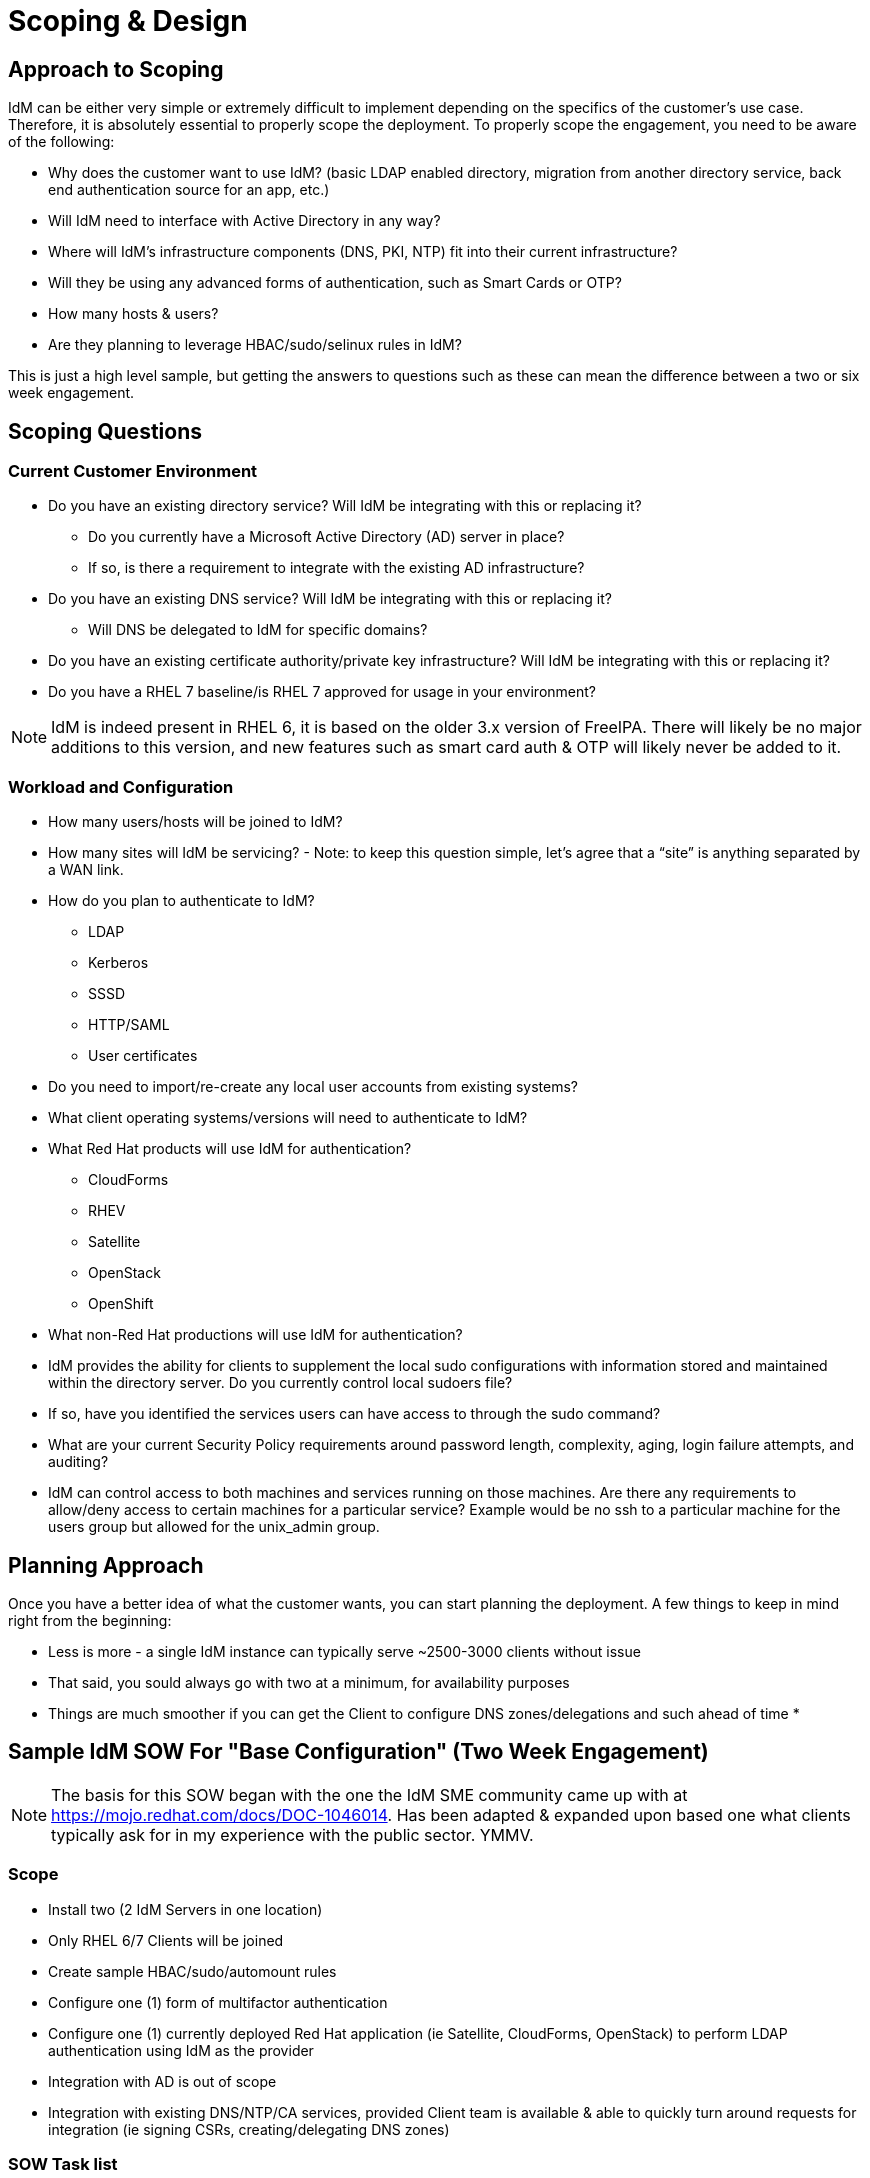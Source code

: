 = Scoping & Design

== Approach to Scoping

IdM can be either very simple or extremely difficult to implement depending on the specifics of the customer's
use case.  Therefore, it is absolutely essential to properly scope the deployment.  To properly scope the engagement,
you need to be aware of the following:

* Why does the customer want to use IdM? (basic LDAP enabled directory, migration from another directory service, back end authentication source for an app, etc.)
* Will IdM need to interface with Active Directory in any way?
* Where will IdM's infrastructure components (DNS, PKI, NTP) fit into their current infrastructure?
* Will they be using any advanced forms of authentication, such as Smart Cards or OTP?
* How many hosts & users?
* Are they planning to leverage HBAC/sudo/selinux rules in IdM?

This is just a high level sample, but getting the answers to questions such as these can mean the difference between a two or six week engagement.

== Scoping Questions

=== Current Customer Environment
* Do you have an existing directory service?  Will IdM be integrating with this or replacing it?

** Do you currently have a Microsoft Active Directory (AD) server in place?

** If so, is there a requirement to integrate with the existing AD infrastructure?

* Do you have an existing DNS service?  Will IdM be integrating with this or replacing it?

** Will DNS be delegated to IdM for specific domains?

* Do you have an existing certificate authority/private key infrastructure?  Will IdM be integrating with this or replacing it?

* Do you have a RHEL 7 baseline/is RHEL 7 approved for usage in your environment?

NOTE: IdM is indeed present in RHEL 6, it is based on the older 3.x version of FreeIPA.  There will likely be no major additions to this version,
and new features such as smart card auth & OTP will likely never be added to it.

=== Workload and Configuration
* How many users/hosts will be joined to IdM?

* How many sites will IdM be servicing? - Note: to keep this question simple, let’s agree that a “site” is anything separated by a WAN link.

* How do you plan to authenticate to IdM?
** LDAP

** Kerberos

** SSSD

** HTTP/SAML

** User certificates

* Do you need to import/re-create any local user accounts from existing systems?

* What client operating systems/versions will need to authenticate to IdM?

* What Red Hat products will use IdM for authentication?

** CloudForms

** RHEV

** Satellite

** OpenStack

** OpenShift

* What non-Red Hat productions will use IdM for authentication?

* IdM provides the ability for clients to supplement the local sudo configurations with information stored and maintained within the directory server. Do you currently control local sudoers file?

* If so, have you identified the services users can have access to through the sudo command?

* What are your current Security Policy requirements around password length, complexity, aging, login failure attempts, and auditing?

* IdM can control access to both machines and services running on those machines.  Are there any requirements to allow/deny access to certain machines for a particular service? Example would be no ssh to a particular machine for the users group but allowed for the unix_admin group.

== Planning Approach

Once you have a better idea of what the customer wants, you can start planning the deployment.  A few things to keep in mind right from the beginning:

* Less is more - a single IdM instance can typically serve ~2500-3000 clients without issue
* That said, you sould always go with two at a minimum, for availability purposes
* Things are much smoother if you can get the Client to configure DNS zones/delegations and such ahead of time
* 

==  Sample IdM SOW For "Base Configuration" (Two Week Engagement)
NOTE: The basis for this SOW began with the one the IdM SME community came up with at https://mojo.redhat.com/docs/DOC-1046014. Has been adapted & expanded upon based one what clients typically ask for in my experience with the public sector.  YMMV.

=== Scope

* Install two (2 IdM Servers in one location)
* Only RHEL 6/7 Clients will be joined
* Create sample HBAC/sudo/automount rules
* Configure one (1) form of multifactor authentication
* Configure one (1) currently deployed Red Hat application (ie Satellite, CloudForms, OpenStack) to perform LDAP authentication using IdM as the provider
* Integration with AD is out of scope
* Integration with existing DNS/NTP/CA services, provided Client team is available & able to quickly turn around requests for integration (ie signing CSRs, creating/delegating DNS zones)

=== SOW Task list

* Assist Client in planning a Red Hat Identity Management (IdM) Topology consisting of:
** Two (2) IdM servers.
** Design drawing depicting physical & logical location of servers in relation to clients and other infrastructure components
** Capacity planning aligned to expected grow and feature usage

* Assist Client in the deployment of the following:
** Two (2) IdM servers
** Installation & configuration of RHEL on the IdM hosts
** Subscribing systems to the approriate RHN/Satellite channels
** IdM package installation and requirements including DNS guidance.
** LDAP authorization and authentication policies.
** Configure and review example sudo, automount and HBAC configurations, with validation against a single RHEL6 and/or a single RHEL7 client.
** Configure and review mult-factor authentication, with validation against a single user signing on to a single host.

* Review with the Client general operations and maintenance procedures for IdM including:
** LDAP backup and restore procedures.
** Monitoring and troubleshooting
*** Demonstration of dbmon.sh (memory/cache utilization)
*** Demonstration of logconv.pl (problems in the access log e.g. need indexes, misconfigured clients, etc.)
*** Demonstration of replication monitoring and troubleshooting
** Demonstrate registration client to IdM server for authentication, using either admin credentials or a pre-created host object's one time password.
** General IdM maintenance and tuning (sysctl parameters, configuration replication aggreements, etc).
** Creation of example users, groups, host groups, and password policies.
** IdM configuration and customization.
** IdM CLI usage and examples.
** IdM Web Interface usage and examples.
** Adding additional IdM hosts/decomming existing hosts
